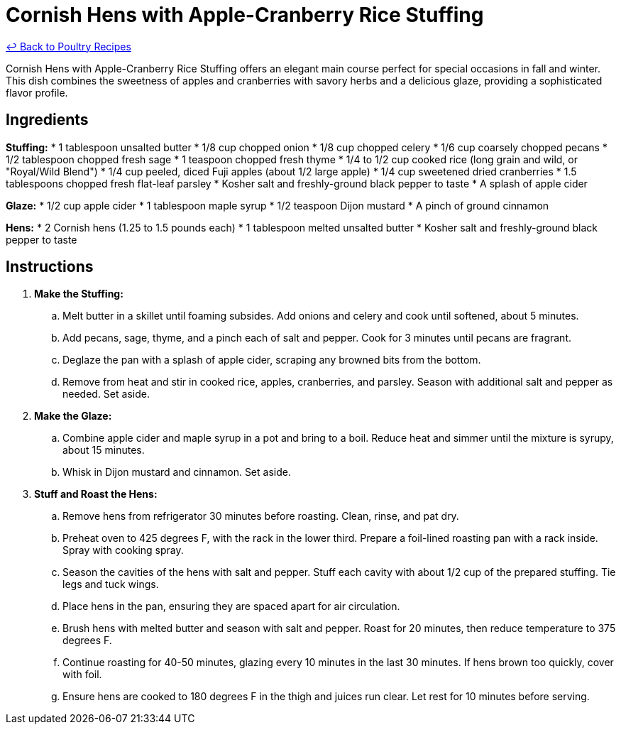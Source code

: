 = Cornish Hens with Apple-Cranberry Rice Stuffing

link:./README.md[&larrhk; Back to Poultry Recipes]

Cornish Hens with Apple-Cranberry Rice Stuffing offers an elegant main course perfect for special occasions in fall and winter. This dish combines the sweetness of apples and cranberries with savory herbs and a delicious glaze, providing a sophisticated flavor profile.

== Ingredients
*Stuffing:*
* 1 tablespoon unsalted butter
* 1/8 cup chopped onion
* 1/8 cup chopped celery
* 1/6 cup coarsely chopped pecans
* 1/2 tablespoon chopped fresh sage
* 1 teaspoon chopped fresh thyme
* 1/4 to 1/2 cup cooked rice (long grain and wild, or "Royal/Wild Blend")
* 1/4 cup peeled, diced Fuji apples (about 1/2 large apple)
* 1/4 cup sweetened dried cranberries
* 1.5 tablespoons chopped fresh flat-leaf parsley
* Kosher salt and freshly-ground black pepper to taste
* A splash of apple cider

*Glaze:*
* 1/2 cup apple cider
* 1 tablespoon maple syrup
* 1/2 teaspoon Dijon mustard
* A pinch of ground cinnamon

*Hens:*
* 2 Cornish hens (1.25 to 1.5 pounds each)
* 1 tablespoon melted unsalted butter
* Kosher salt and freshly-ground black pepper to taste

== Instructions
. *Make the Stuffing:*
.. Melt butter in a skillet until foaming subsides. Add onions and celery and cook until softened, about 5 minutes.
.. Add pecans, sage, thyme, and a pinch each of salt and pepper. Cook for 3 minutes until pecans are fragrant.
.. Deglaze the pan with a splash of apple cider, scraping any browned bits from the bottom.
.. Remove from heat and stir in cooked rice, apples, cranberries, and parsley. Season with additional salt and pepper as needed. Set aside.
. *Make the Glaze:*
.. Combine apple cider and maple syrup in a pot and bring to a boil. Reduce heat and simmer until the mixture is syrupy, about 15 minutes.
.. Whisk in Dijon mustard and cinnamon. Set aside.
. *Stuff and Roast the Hens:*
.. Remove hens from refrigerator 30 minutes before roasting. Clean, rinse, and pat dry.
.. Preheat oven to 425 degrees F, with the rack in the lower third. Prepare a foil-lined roasting pan with a rack inside. Spray with cooking spray.
.. Season the cavities of the hens with salt and pepper. Stuff each cavity with about 1/2 cup of the prepared stuffing. Tie legs and tuck wings.
.. Place hens in the pan, ensuring they are spaced apart for air circulation.
.. Brush hens with melted butter and season with salt and pepper. Roast for 20 minutes, then reduce temperature to 375 degrees F.
.. Continue roasting for 40-50 minutes, glazing every 10 minutes in the last 30 minutes. If hens brown too quickly, cover with foil.
.. Ensure hens are cooked to 180 degrees F in the thigh and juices run clear. Let rest for 10 minutes before serving.
